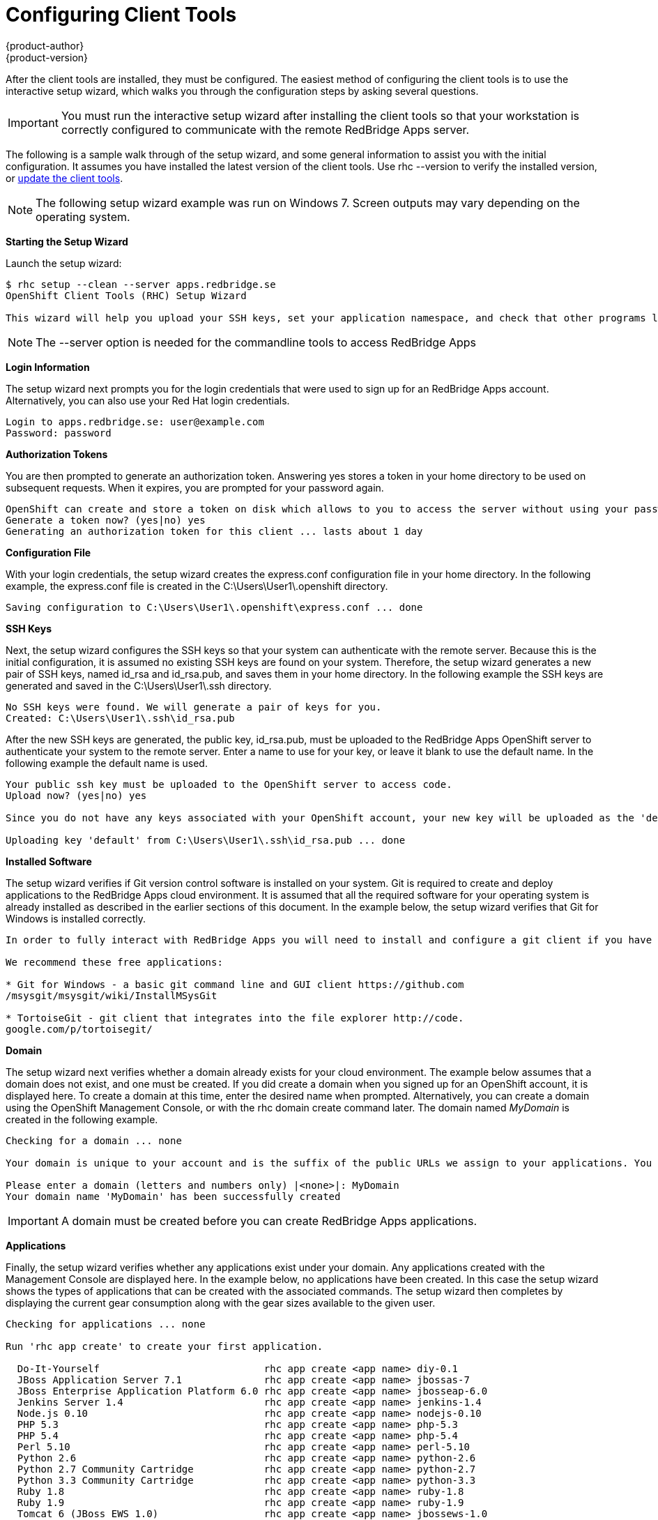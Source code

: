 = Configuring Client Tools
{product-author}
{product-version}
:data-uri:
:icons:

After the client tools are installed, they must be configured. The easiest method of configuring the client tools is to use the interactive setup wizard, which walks you through the configuration steps by asking several questions. 


[IMPORTANT]
====
You must run the interactive setup wizard after installing the client tools so that your workstation is correctly configured to communicate with the remote RedBridge Apps server. 
====

The following is a sample walk through of the setup wizard, and some general information to assist you with the initial configuration. It assumes you have installed the latest version of the client tools. Use +rhc --version+ to verify the installed version, or link:updating_client_tools.html[update the client tools].


[NOTE]
====
The following setup wizard example was run on Windows 7. Screen outputs may vary depending on the operating system. 
====


*Starting the Setup Wizard*

Launch the setup wizard:

----
$ rhc setup --clean --server apps.redbridge.se
OpenShift Client Tools (RHC) Setup Wizard

This wizard will help you upload your SSH keys, set your application namespace, and check that other programs like Git are properly installed.


----
[NOTE]
====
The +--server+ option is needed for the commandline tools to access RedBridge Apps
====

*Login Information*

The setup wizard next prompts you for the login credentials that were used to sign up for an RedBridge Apps account. Alternatively, you can also use your Red Hat login credentials.

----
Login to apps.redbridge.se: user@example.com
Password: password
----

*Authorization Tokens*

You are then prompted to generate an authorization token. Answering [userinput]#yes# stores a token in your home directory to be used on subsequent requests. When it expires, you are prompted for your password again. 

----
OpenShift can create and store a token on disk which allows to you to access the server without using your password. The key is stored in your home directory and should be kept secret. You can delete the key at any time by running 'rhc logout'.
Generate a token now? (yes|no) yes
Generating an authorization token for this client ... lasts about 1 day
----

*Configuration File*

With your login credentials, the setup wizard creates the [filename]#express.conf# configuration file in your home directory. In the following example, the [filename]#express.conf# file is created in the [filename]#C:\Users\User1\.openshift# directory.

----
Saving configuration to C:\Users\User1\.openshift\express.conf ... done
----

*SSH Keys*

Next, the setup wizard configures the SSH keys so that your system can authenticate with the remote server. Because this is the initial configuration, it is assumed no existing SSH keys are found on your system. Therefore, the setup wizard generates a new pair of SSH keys, named [filename]#id_rsa# and [filename]#id_rsa.pub#, and saves them in your home directory. In the following example the SSH keys are generated and saved in the [filename]#C:\Users\User1\.ssh# directory.

----
No SSH keys were found. We will generate a pair of keys for you.
Created: C:\Users\User1\.ssh\id_rsa.pub
----

After the new SSH keys are generated, the public key, [filename]#id_rsa.pub#, must be uploaded to the RedBridge Apps OpenShift server to authenticate your system to the remote server. Enter a name to use for your key, or leave it blank to use the default name. In the following example the default name is used.

----
Your public ssh key must be uploaded to the OpenShift server to access code.
Upload now? (yes|no) yes

Since you do not have any keys associated with your OpenShift account, your new key will be uploaded as the 'default' key

Uploading key 'default' from C:\Users\User1\.ssh\id_rsa.pub ... done
----

*Installed Software*

The setup wizard verifies if Git version control software is installed on your system. Git is required to create and deploy applications to the RedBridge Apps cloud environment. It is assumed that all the required software for your operating system is already installed as described in the earlier sections of this document. In the example below, the setup wizard verifies that Git for Windows is installed correctly.

----
In order to fully interact with RedBridge Apps you will need to install and configure a git client if you have not already done so.

We recommend these free applications:

* Git for Windows - a basic git command line and GUI client https://github.com
/msysgit/msysgit/wiki/InstallMSysGit

* TortoiseGit - git client that integrates into the file explorer http://code.
google.com/p/tortoisegit/
----

*Domain*

The setup wizard next verifies whether a domain already exists for your cloud environment. The example below assumes that a domain does not exist, and one must be created. If you did create a domain when you signed up for an OpenShift account, it is displayed here. To create a domain at this time, enter the desired name when prompted. Alternatively, you can create a domain using the OpenShift Management Console, or with the +rhc domain create+ command later. The domain named _MyDomain_ is created in the following example.

----
Checking for a domain ... none

Your domain is unique to your account and is the suffix of the public URLs we assign to your applications. You may configure your domain here or leave it blank and use 'rhc domain create' to create a domain later. You will not be able to create applications without first creating a domain.

Please enter a domain (letters and numbers only) |<none>|: MyDomain
Your domain name 'MyDomain' has been successfully created
----

IMPORTANT: A domain must be created before you can create RedBridge Apps applications.

*Applications*

Finally, the setup wizard verifies whether any applications exist under your domain. Any applications created with the Management Console are displayed here. In the example below, no applications have been created. In this case the setup wizard shows the types of applications that can be created with the associated commands. The setup wizard then completes by displaying the current gear consumption along with the gear sizes available to the given user.

----
Checking for applications ... none

Run 'rhc app create' to create your first application.

  Do-It-Yourself                            rhc app create <app name> diy-0.1
  JBoss Application Server 7.1              rhc app create <app name> jbossas-7
  JBoss Enterprise Application Platform 6.0 rhc app create <app name> jbosseap-6.0
  Jenkins Server 1.4                        rhc app create <app name> jenkins-1.4
  Node.js 0.10                              rhc app create <app name> nodejs-0.10
  PHP 5.3                                   rhc app create <app name> php-5.3
  PHP 5.4                                   rhc app create <app name> php-5.4
  Perl 5.10                                 rhc app create <app name> perl-5.10
  Python 2.6                                rhc app create <app name> python-2.6
  Python 2.7 Community Cartridge            rhc app create <app name> python-2.7
  Python 3.3 Community Cartridge            rhc app create <app name> python-3.3
  Ruby 1.8                                  rhc app create <app name> ruby-1.8
  Ruby 1.9                                  rhc app create <app name> ruby-1.9
  Tomcat 6 (JBoss EWS 1.0)                  rhc app create <app name> jbossews-1.0
  Tomcat 7 (JBoss EWS 2.0)                  rhc app create <app name> jbossews-2.0
  Zend Server 5.6                           rhc app create <app name> zend-5.6

  You are using 0 of 3 total gears
  The following gear sizes are available to you: small

Your client tools are now configured.
----

The RedNridge Apps client tools are now configured on your system. 

